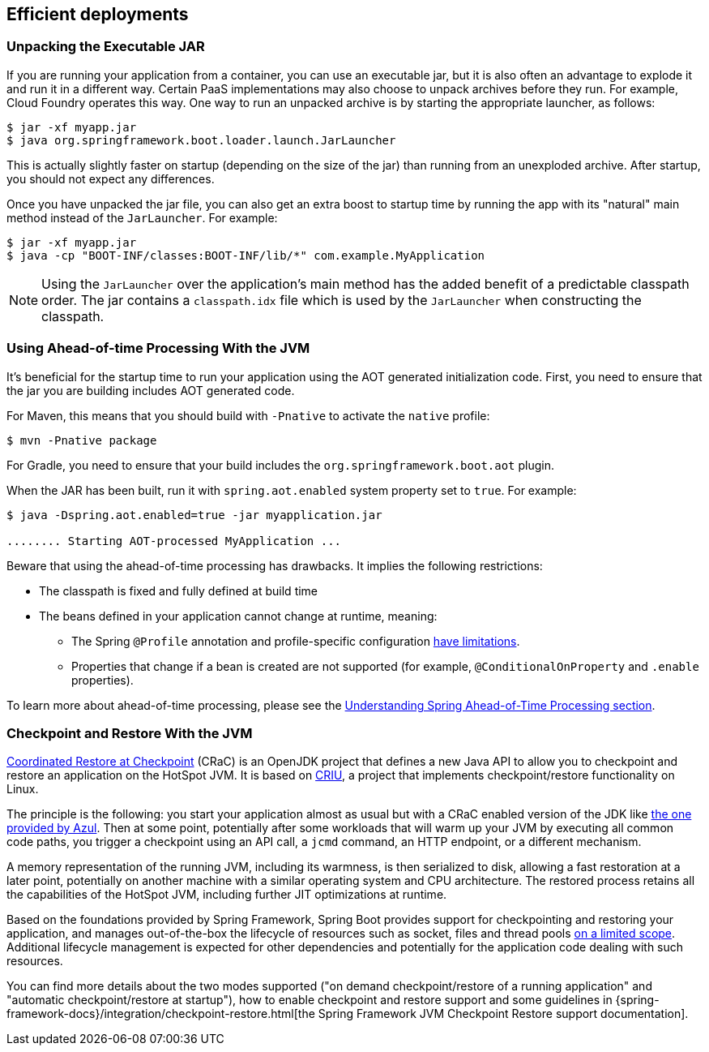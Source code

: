 [[deployment.efficient]]
== Efficient deployments



[[deployment.efficient.unpacking]]
=== Unpacking the Executable JAR
If you are running your application from a container, you can use an executable jar, but it is also often an advantage to explode it and run it in a different way.
Certain PaaS implementations may also choose to unpack archives before they run.
For example, Cloud Foundry operates this way.
One way to run an unpacked archive is by starting the appropriate launcher, as follows:

[source,shell,indent=0,subs="verbatim"]
----
	$ jar -xf myapp.jar
	$ java org.springframework.boot.loader.launch.JarLauncher
----

This is actually slightly faster on startup (depending on the size of the jar) than running from an unexploded archive.
After startup, you should not expect any differences.

Once you have unpacked the jar file, you can also get an extra boost to startup time by running the app with its "natural" main method instead of the `JarLauncher`. For example:

[source,shell,indent=0,subs="verbatim"]
----
	$ jar -xf myapp.jar
	$ java -cp "BOOT-INF/classes:BOOT-INF/lib/*" com.example.MyApplication
----

NOTE: Using the `JarLauncher` over the application's main method has the added benefit of a predictable classpath order.
The jar contains a `classpath.idx` file which is used by the `JarLauncher` when constructing the classpath.



[[deployment.efficient.aot]]
=== Using Ahead-of-time Processing With the JVM
It's beneficial for the startup time to run your application using the AOT generated initialization code.
First, you need to ensure that the jar you are building includes AOT generated code.

For Maven, this means that you should build with `-Pnative` to activate the `native` profile:

[source,shell,indent=0,subs="verbatim"]
----
    $ mvn -Pnative package
----

For Gradle, you need to ensure that your build includes the `org.springframework.boot.aot` plugin.

When the JAR has been built, run it with `spring.aot.enabled` system property set to `true`. For example:

[source,shell,indent=0,subs="verbatim"]
----
	$ java -Dspring.aot.enabled=true -jar myapplication.jar

	........ Starting AOT-processed MyApplication ...
----

Beware that using the ahead-of-time processing has drawbacks.
It implies the following restrictions:

* The classpath is fixed and fully defined at build time
* The beans defined in your application cannot change at runtime, meaning:
- The Spring `@Profile` annotation and profile-specific configuration <<howto#howto.aot.conditions,have limitations>>.
- Properties that change if a bean is created are not supported (for example, `@ConditionalOnProperty` and `.enable` properties).

To learn more about ahead-of-time processing, please see the <<native-image#native-image.introducing-graalvm-native-images.understanding-aot-processing,Understanding Spring Ahead-of-Time Processing section>>.



[[deployment.efficient.checkpoint-restore]]
=== Checkpoint and Restore With the JVM
https://wiki.openjdk.org/display/crac/Main[Coordinated Restore at Checkpoint] (CRaC) is an OpenJDK project that defines a new Java API to allow you to checkpoint and restore an application on the HotSpot JVM.
It is based on https://github.com/checkpoint-restore/criu[CRIU], a project that implements checkpoint/restore functionality on Linux.

The principle is the following: you start your application almost as usual but with a CRaC enabled version of the JDK like https://www.azul.com/downloads/?package=jdk-crac#zulu[the one provided by Azul].
Then at some point, potentially after some workloads that will warm up your JVM by executing all common code paths, you trigger a checkpoint using an API call, a `jcmd` command, an HTTP endpoint, or a different mechanism.

A memory representation of the running JVM, including its warmness, is then serialized to disk, allowing a fast restoration at a later point, potentially on another machine with a similar operating system and CPU architecture.
The restored process retains all the capabilities of the HotSpot JVM, including further JIT optimizations at runtime.

Based on the foundations provided by Spring Framework, Spring Boot provides support for checkpointing and restoring your application, and manages out-of-the-box the lifecycle of resources such as socket, files and thread pools https://github.com/spring-projects/spring-checkpoint-restore-smoke-tests/blob/main/STATUS.adoc[on a limited scope].
Additional lifecycle management is expected for other dependencies and potentially for the application code dealing with such resources.

You can find more details about the two modes supported ("on demand checkpoint/restore of a running application" and "automatic checkpoint/restore at startup"), how to enable checkpoint and restore support and some guidelines in {spring-framework-docs}/integration/checkpoint-restore.html[the Spring Framework JVM Checkpoint Restore support documentation].
